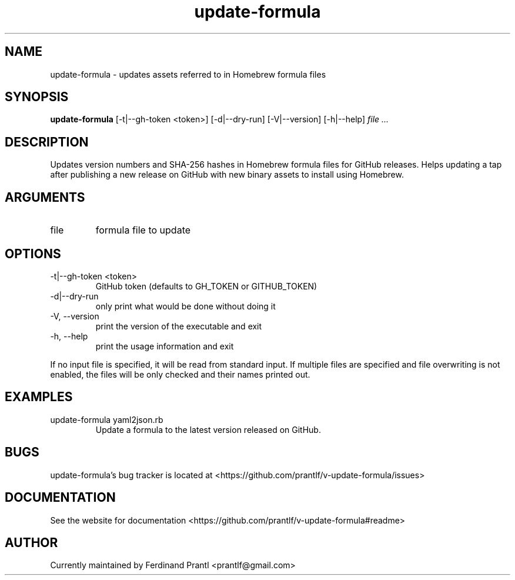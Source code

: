 .TH update-formula "1" "December 15, 2023" "" "update-formula manual"

.SH NAME
update-formula - updates assets referred to in Homebrew formula files

.SH SYNOPSIS
.B update-formula
[-t|--gh-token <token>] [-d|--dry-run] [-V|--version] [-h|--help]
.I file ...
.RE

.SH DESCRIPTION
Updates version numbers and SHA-256 hashes in Homebrew formula files for GitHub
releases. Helps updating a tap after publishing a new release on GitHub with new
binary assets to install using Homebrew.

.SH ARGUMENTS
.B
.IP "file"
formula file to update

.SH OPTIONS
.B
.IP "-t|--gh-token <token>"
GitHub token (defaults to GH_TOKEN or GITHUB_TOKEN)
.B
.IP "-d|--dry-run"
only print what would be done without doing it
.B
.IP "-V, --version"
print the version of the executable and exit
.B
.IP "-h, --help"
print the usage information and exit

.RE
If no input file is specified, it will be read from standard input.
If multiple files are specified and file overwriting is not enabled,
the files will be only checked and their names printed out.

.SH EXAMPLES
.B
.IP "update-formula yaml2json.rb"
Update a formula to the latest version released on GitHub.

.SH BUGS
update-formula's bug tracker is located at <https://github.com/prantlf/v-update-formula/issues>

.SH DOCUMENTATION
See the website for documentation <https://github.com/prantlf/v-update-formula#readme>

.SH AUTHOR
Currently maintained by Ferdinand Prantl <prantlf@gmail.com>
